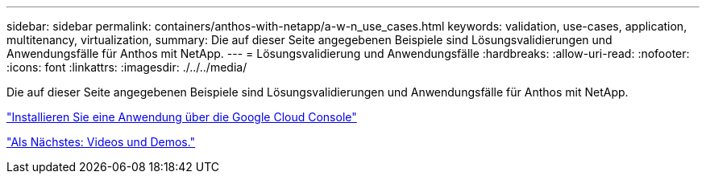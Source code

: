 ---
sidebar: sidebar 
permalink: containers/anthos-with-netapp/a-w-n_use_cases.html 
keywords: validation, use-cases, application, multitenancy, virtualization, 
summary: Die auf dieser Seite angegebenen Beispiele sind Lösungsvalidierungen und Anwendungsfälle für Anthos mit NetApp. 
---
= Lösungsvalidierung und Anwendungsfälle
:hardbreaks:
:allow-uri-read: 
:nofooter: 
:icons: font
:linkattrs: 
:imagesdir: ./../../media/


Die auf dieser Seite angegebenen Beispiele sind Lösungsvalidierungen und Anwendungsfälle für Anthos mit NetApp.

link:a-w-n_use_case_deploy_app_with_cloud_console.html["Installieren Sie eine Anwendung über die Google Cloud Console"]

link:a-w-n_videos_and_demos.html["Als Nächstes: Videos und Demos."]

